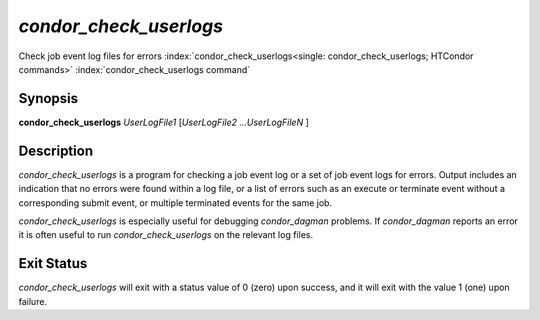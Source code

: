       

*condor_check_userlogs*
=========================

Check job event log files for errors
:index:`condor_check_userlogs<single: condor_check_userlogs; HTCondor commands>`
:index:`condor_check_userlogs command`

Synopsis
--------

**condor_check_userlogs** *UserLogFile1* [*UserLogFile2
...UserLogFileN* ]

Description
-----------

*condor_check_userlogs* is a program for checking a job event log or a
set of job event logs for errors. Output includes an indication that no
errors were found within a log file, or a list of errors such as an
execute or terminate event without a corresponding submit event, or
multiple terminated events for the same job.

*condor_check_userlogs* is especially useful for debugging
*condor_dagman* problems. If *condor_dagman* reports an error it is
often useful to run *condor_check_userlogs* on the relevant log files.

Exit Status
-----------

*condor_check_userlogs* will exit with a status value of 0 (zero) upon
success, and it will exit with the value 1 (one) upon failure.

